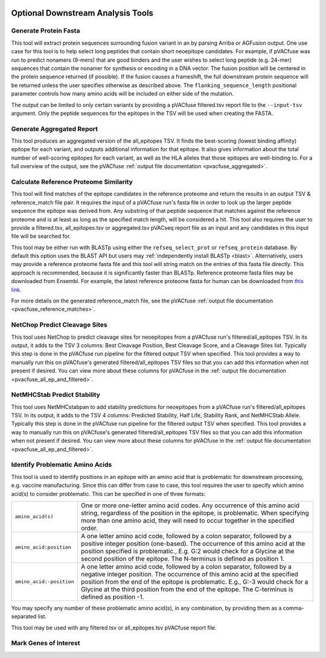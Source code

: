 .. image:: ../images/pVACfuse_logo_trans-bg_sm_v4b.png
    :align: right
    :alt: pVACfuse logo

.. _pvacfuse_tools:

Optional Downstream Analysis Tools
==================================

Generate Protein Fasta
----------------------

.. program-output:: pvacfuse generate_protein_fasta -h

This tool will extract protein sequences surrounding fusion variant in an by parsing Arriba or AGFusion
output. One use case for this tool is to help select long peptides that contain short neoepitope 
candidates. For example, if pVACfuse was run to predict nonamers (9-mers) that are good binders and
the user wishes to select long peptide (e.g. 24-mer) sequences that contain the nonamer for synthesis
or encoding in a DNA vector. The fusion position will be centered in the protein sequence returned (if possible).
If the fusion causes a frameshift, the full downstream protein sequence will be returned unless the user specifies otherwise
as described above. The ``flanking_sequence_length`` positional parameter
controls how many amino acids will be included on either side of the mutation.

The output can be limited to only certain variants by providing
a pVACfuse filtered.tsv report file to the ``--input-tsv`` argument. Only the peptide sequences for the epitopes in the TSV
will be used when creating the FASTA.

Generate Aggregated Report
--------------------------

.. program-output:: pvacfuse generate_aggregated_report -h

This tool produces an aggregated version of the all_epitopes TSV. It finds the best-scoring
(lowest binding affinity) epitope for each variant, and outputs additional information for that epitope.
It also gives information about the total number of well-scoring epitopes for each variant,
as well as the HLA alleles that those epitopes are well-binding to.
For a full overview of the output, see the pVACfuse :ref:`output file documentation <pvacfuse_aggregated>`.

Calculate Reference Proteome Similarity
---------------------------------------

.. program-output:: pvacfuse calculate_reference_proteome_similarity -h

This tool will find matches of the epitope candidates in the reference proteome and return the results in an output
TSV & reference_match file pair. It requires the input of a pVACfuse run's fasta file in order to look up the larger
peptide sequence the epitope was derived from. Any substring of that peptide
sequence that matches against the reference proteome and is at least as long as the specified match length, will be
considered a hit. This tool also requires the user to provide a filtered.tsv,
all_epitopes.tsv or aggregated.tsv pVACseq report file as an input and any
candidates in this input file will be searched for.

This tool may be either run with BLASTp using either the ``refseq_select_prot`` or ``refseq_protein`` database.
By default this option uses the BLAST API but users may :ref:`independently install BLASTp <blast>`. Alternatively, users
may provide a reference proteome fasta file and this tool will string match on
the entries of this fasta file directly. This approach is recommended, because
it is significantly faster than BLASTp. Reference proteome fasta files may be
downloaded from Ensembl. For example, the latest reference proteome fasta for human
can be downloaded from `this
link <https://ftp.ensembl.org/pub/current_fasta/homo_sapiens/pep/Homo_sapiens.GRCh38.pep.all.fa.gz>`_.

For more details on the generated reference_match file,
see the pVACfuse :ref:`output file documentation <pvacfuse_reference_matches>`.

NetChop Predict Cleavage Sites
------------------------------

.. program-output:: pvacfuse net_chop -h

This tool uses NetChop to predict cleavage sites for neoepitopes from a pVACfuse run's filtered/all_epitopes
TSV.  In its output, it adds to the TSV 3 columns: Best Cleavage Position, Best Cleavage Score, and a
Cleavage Sites list.  Typically this step is done in the pVACfuse run pipeline for the filtered output TSV
when specified.  This tool provides a way to manually run this on pVACfuse's generated filtered/all_epitopes
TSV files so that you can add this information when not present if desired.
You can view more about these columns for pVACfuse in
the :ref:`output file documentation <pvacfuse_all_ep_and_filtered>`.

NetMHCStab Predict Stability
----------------------------

.. program-output:: pvacfuse netmhc_stab -h

This tool uses NetMHCstabpan to add stability predictions for neoepitopes from a pVACfuse run's
filtered/all_epitopes TSV.  In its output, it adds to the TSV 4 columns: Predicted Stability, Half Life,
Stability Rank, and NetMHCStab Allele.  Typically this step is done in the pVACfuse run pipeline for the
filtered output TSV when specified.  This tool provides a way to manually run this on pVACfuse's generated
filtered/all_epitopes TSV files so that you can add this information when not present if desired.
You can view more about these columns for pVACfuse in
the :ref:`output file documentation <pvacfuse_all_ep_and_filtered>`.

Identify Problematic Amino Acids
--------------------------------

.. program-output:: pvacfuse identify_problematic_amino_acids -h

This tool is used to identify positions in an epitope with an amino acid that
is problematic for downstream processing, e.g. vaccine manufacturing. Since
this can differ from case to case, this tool requires the user to specify which
amino acid(s) to consider problematic. This can be specified in one of three
formats:

.. list-table::

 * - ``amino_acid(s)``
   - One or more one-letter amino acid codes. Any occurrence of this amino acid string,
     regardless of the position in the epitope, is problematic. When specifying more than
     one amino acid, they will need to occur together in the specified order.
 * - ``amino_acid:position``
   - A one letter amino acid code, followed by a colon separator, followed by a positive
     integer position (one-based). The occurrence of this amino acid at the position
     specified is problematic., E.g. G:2 would check for a Glycine at the second position
     of the epitope. The N-terminus is defined as position 1.
 * - ``amino_acid:-position``
   - A one letter amino acid code, followed by a colon separator, followed by a negative
     integer position. The occurrence of this amino acid at the specified position from
     the end of the epitope is problematic. E.g., G:-3 would check for a Glycine at the
     third position from the end of the epitope. The C-terminus is defined as position -1.

You may specify any number of these problematic amino acid(s), in any
combination, by providing them as a comma-separated list.

This tool may be used with any filtered.tsv or all_epitopes.tsv pVACfuse report
file.

Mark Genes of Interest
--------------------------------

.. program-output:: pvacfuse mark_genes_of_interest -h

